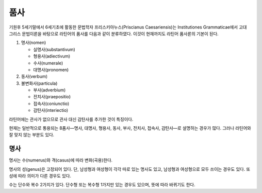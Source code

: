 품사
====

기원후 5세기말에서 6세기초에 활동한 문법학자 프리스키아누스(Priscianus Caesariensis)는 Institutiones Grammaticae에서 고대 그리스 문법이론을 바탕으로 라틴어의 품사를 다음과 같이 분류하였다. 이것이 현재까지도 라틴어 품사론의 기본이 된다.

1. 명사(nomen)

   * 실명사(substantivum)
   * 형용사(adiectivum)
   * 수사(numerale)
   * 대명사(pronomen)

2. 동사(verbum)
3. 불변화사(particula)

   * 부사(adverbium)
   * 전치사(praepositio)
   * 접속사(coniunctio)
   * 감탄사(interiectio)

라틴어에는 관사가 없으므로 관사 대신 감탄사를 추가한 것이 특징이다.

현재는 일반적으로 통용되는 8품사—명사, 대명사, 형용사, 동사, 부사, 전치사, 접속사, 감탄사—로 설명하는 경우가 많다. 그러나 라틴어와 잘 맞지 않는 부분도 있다.

명사
----

명사는 수(numerus)와 격(casus)에 따라 변화(곡용)한다.

명사의 성(genus)은 고정되어 있다. 단, 남성형과 여성형이 각각 따로 있는 명사도 있고, 남성형과 여성형으로 모두 쓰이는 경우도 있다. 또 성에 따라 의미가 다른 경우도 있다.

수는 단수와 복수 2가지가 있다. 단수형 또는 복수형 1가지만 있는 경우도 있으며, 뜻에 따라 바뀌기도 한다.
